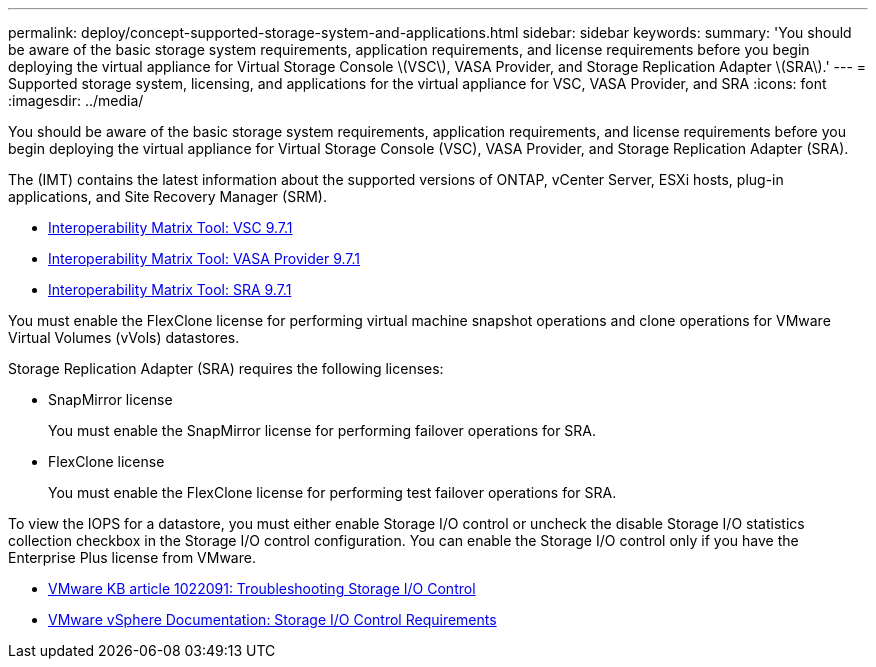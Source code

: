 ---
permalink: deploy/concept-supported-storage-system-and-applications.html
sidebar: sidebar
keywords: 
summary: 'You should be aware of the basic storage system requirements, application requirements, and license requirements before you begin deploying the virtual appliance for Virtual Storage Console \(VSC\), VASA Provider, and Storage Replication Adapter \(SRA\).'
---
= Supported storage system, licensing, and applications for the virtual appliance for VSC, VASA Provider, and SRA
:icons: font
:imagesdir: ../media/

[.lead]
You should be aware of the basic storage system requirements, application requirements, and license requirements before you begin deploying the virtual appliance for Virtual Storage Console (VSC), VASA Provider, and Storage Replication Adapter (SRA).

The (IMT) contains the latest information about the supported versions of ONTAP, vCenter Server, ESXi hosts, plug-in applications, and Site Recovery Manager (SRM).

* https://mysupport.netapp.com/matrix/imt.jsp?components=97563;&solution=56&isHWU&src=IMT[Interoperability Matrix Tool: VSC 9.7.1]
* https://mysupport.netapp.com/matrix/imt.jsp?components=97564;&solution=376&isHWU&src=IMT[Interoperability Matrix Tool: VASA Provider 9.7.1]
* https://mysupport.netapp.com/matrix/imt.jsp?components=97565;&solution=576&isHWU&src=IMT[Interoperability Matrix Tool: SRA 9.7.1]

You must enable the FlexClone license for performing virtual machine snapshot operations and clone operations for VMware Virtual Volumes (vVols) datastores.

Storage Replication Adapter (SRA) requires the following licenses:

* SnapMirror license
+
You must enable the SnapMirror license for performing failover operations for SRA.

* FlexClone license
+
You must enable the FlexClone license for performing test failover operations for SRA.

To view the IOPS for a datastore, you must either enable Storage I/O control or uncheck the disable Storage I/O statistics collection checkbox in the Storage I/O control configuration. You can enable the Storage I/O control only if you have the Enterprise Plus license from VMware.

* https://kb.vmware.com/s/article/1022091[VMware KB article 1022091: Troubleshooting Storage I/O Control]
* https://docs.vmware.com/en/VMware-vSphere/6.5/com.vmware.vsphere.resmgmt.doc/GUID-37CC0E44-7BC7-479C-81DC-FFFC21C1C4E3.html[VMware vSphere Documentation: Storage I/O Control Requirements]
